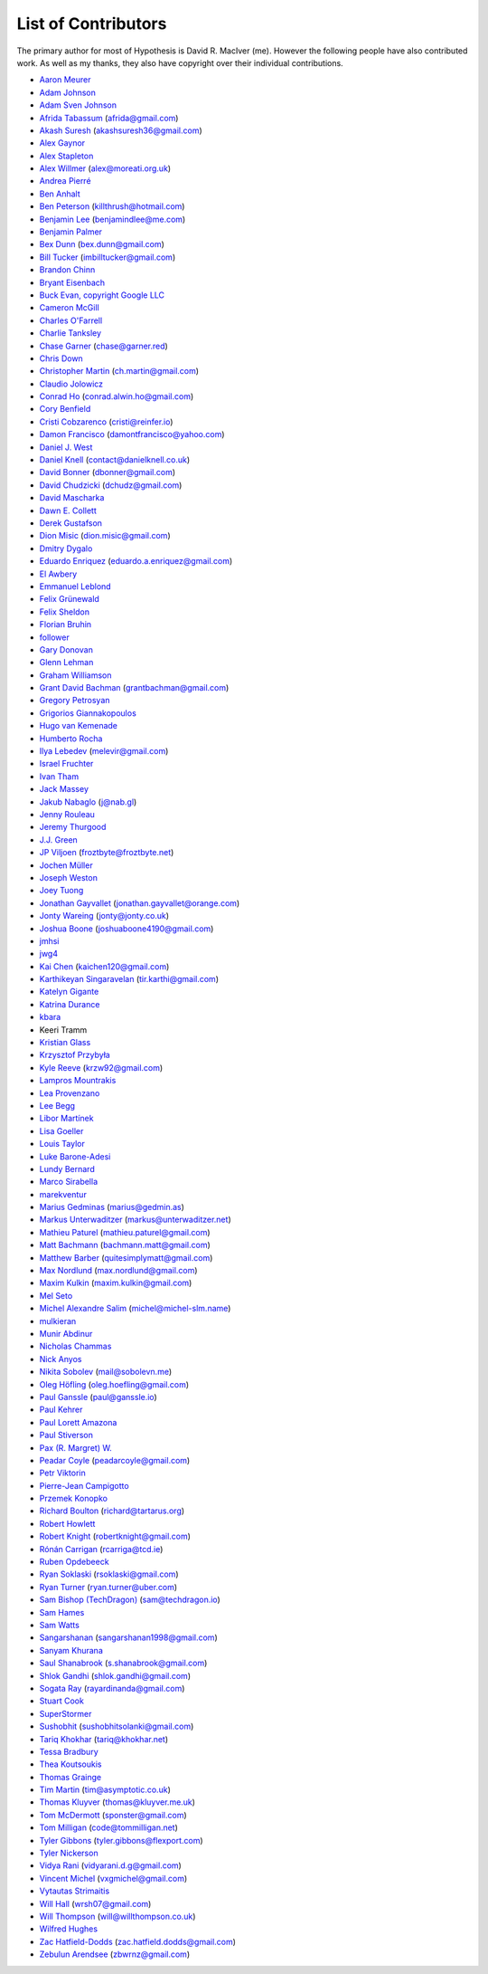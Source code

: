 --------------------
List of Contributors
--------------------

The primary author for most of Hypothesis is David R. MacIver (me). However the following
people have also contributed work. As well as my thanks, they also have copyright over
their individual contributions.

.. NOTE - this list is in alphabetical order by first name (or handle).

* `Aaron Meurer <https://github.com/asmeurer>`_
* `Adam Johnson <https://github.com/adamchainz>`_
* `Adam Sven Johnson <https://www.github.com/pkqk>`_
* `Afrida Tabassum <https://github.com/oxfordhalfblood>`_ (afrida@gmail.com)
* `Akash Suresh <https://www.github.com/akash-suresh>`_ (akashsuresh36@gmail.com)
* `Alex Gaynor <https://github.com/alex>`_
* `Alex Stapleton <https://www.github.com/public>`_
* `Alex Willmer <https://github.com/moreati>`_ (alex@moreati.org.uk)
* `Andrea Pierré <https://www.github.com/kir0ul>`_
* `Ben Anhalt <https://github.com/benanhalt>`_
* `Ben Peterson <https://github.com/killthrush>`_ (killthrush@hotmail.com)
* `Benjamin Lee <https://github.com/Benjamin-Lee>`_ (benjamindlee@me.com)
* `Benjamin Palmer <https://github.com/benjpalmer>`_
* `Bex Dunn <https://github.com/BexDunn>`_ (bex.dunn@gmail.com)
* `Bill Tucker <https://github.com/imbilltucker>`_ (imbilltucker@gmail.com)
* `Brandon Chinn <https://github.com/brandonchinn178>`_
* `Bryant Eisenbach <https://github.com/fubuloubu>`_
* `Buck Evan, copyright Google LLC <https://github.com/bukzor>`_
* `Cameron McGill <https://www.github.com/Cameron-JM>`_
* `Charles O'Farrell <https://www.github.com/charleso>`_
* `Charlie Tanksley <https://www.github.com/charlietanksley>`_
* `Chase Garner <https://www.github.com/chasegarner>`_ (chase@garner.red)
* `Chris Down  <https://chrisdown.name>`_
* `Christopher Martin <https://www.github.com/chris-martin>`_ (ch.martin@gmail.com)
* `Claudio Jolowicz <https://github.com/cjolowicz>`_
* `Conrad Ho <https://www.github.com/conradho>`_ (conrad.alwin.ho@gmail.com)
* `Cory Benfield <https://www.github.com/Lukasa>`_
* `Cristi Cobzarenco <https://github.com/cristicbz>`_ (cristi@reinfer.io)
* `Damon Francisco <https://github.com/dtfrancisco>`_ (damontfrancisco@yahoo.com)
* `Daniel J. West <https://github.com/danieljwest>`_
* `Daniel Knell <https://github.com/danielknell>`_ (contact@danielknell.co.uk)
* `David Bonner <https://github.com/rascalking>`_ (dbonner@gmail.com)
* `David Chudzicki <https://github.com/dchudz>`_ (dchudz@gmail.com)
* `David Mascharka <https://github.com/davidmascharka>`_
* `Dawn E. Collett <https://github.com/lisushka>`_
* `Derek Gustafson <https://www.github.com/degustaf>`_
* `Dion Misic <https://www.github.com/kingdion>`_ (dion.misic@gmail.com)
* `Dmitry Dygalo <https://www.github.com/Stranger6667>`_
* `Eduardo Enriquez <https://www.github.com/eduzen>`_ (eduardo.a.enriquez@gmail.com)
* `El Awbery <https://www.github.com/ElAwbery>`_
* `Emmanuel Leblond <https://www.github.com/touilleMan>`_
* `Felix Grünewald <https://www.github.com/fgruen>`_
* `Felix Sheldon <https://www.github.com/darkpaw>`_
* `Florian Bruhin <https://www.github.com/The-Compiler>`_
* `follower <https://www.github.com/follower>`_
* `Gary Donovan <https://www.github.com/garyd203>`_
* `Glenn Lehman <https://www.github.com/glnnlhmn>`_
* `Graham Williamson <https://github.com/00willo>`_
* `Grant David Bachman <https://github.com/grantbachman>`_ (grantbachman@gmail.com)
* `Gregory Petrosyan <https://github.com/flyingmutant>`_
* `Grigorios Giannakopoulos <https://github.com/grigoriosgiann>`_
* `Hugo van Kemenade <https://github.com/hugovk>`_
* `Humberto Rocha <https://github.com/humrochagf>`_
* `Ilya Lebedev <https://github.com/melevir>`_ (melevir@gmail.com)
* `Israel Fruchter <https://github.com/fruch>`_
* `Ivan Tham <https://github.com/pickfire>`_
* `Jack Massey <https://github.com/massey101>`_
* `Jakub Nabaglo <https://github.com/nbgl>`_ (j@nab.gl)
* `Jenny Rouleau <https://github.com/jennyrou>`_
* `Jeremy Thurgood <https://github.com/jerith>`_
* `J.J. Green <http://soliton.vm.bytemark.co.uk/pub/jjg/>`_
* `JP Viljoen <https://github.com/froztbyte>`_ (froztbyte@froztbyte.net)
* `Jochen Müller <https://github.com/jomuel>`_
* `Joseph Weston <https://github.com/jbweston>`_
* `Joey Tuong <https://github.com/tetrapus>`_
* `Jonathan Gayvallet <https://github.com/Meallia>`_ (jonathan.gayvallet@orange.com)
* `Jonty Wareing <https://www.github.com/Jonty>`_ (jonty@jonty.co.uk)
* `Joshua Boone <https://www.github.com/patchedwork>`_ (joshuaboone4190@gmail.com)
* `jmhsi <https://www.github.com/jmhsi>`_
* `jwg4 <https://www.github.com/jwg4>`_
* `Kai Chen <https://www.github.com/kx-chen>`_ (kaichen120@gmail.com)
* `Karthikeyan Singaravelan <https://www.github.com/tirkarthi>`_ (tir.karthi@gmail.com)
* `Katelyn Gigante <https://github.com/silasary>`_
* `Katrina Durance <https://github.com/kdurance>`_
* `kbara <https://www.github.com/kbara>`_
* Keeri Tramm
* `Kristian Glass <https://www.github.com/doismellburning>`_
* `Krzysztof Przybyła <https://github.com/kprzybyla>`_
* `Kyle Reeve <https://www.github.com/kreeve>`_ (krzw92@gmail.com)
* `Lampros Mountrakis <https://www.github.com/lmount>`_
* `Lea Provenzano <https://github.com/leaprovenzano>`_
* `Lee Begg <https://www.github.com/llnz2>`_
* `Libor Martínek <https://github.com/bibajz>`_
* `Lisa Goeller <https://www.github.com/lgoeller>`_
* `Louis Taylor <https://github.com/kragniz>`_
* `Luke Barone-Adesi <https://github.com/baluke>`_
* `Lundy Bernard <https://github.com/lundybernard>`_
* `Marco Sirabella <https://www.github.com/mjsir911>`_
* `marekventur <https://www.github.com/marekventur>`_
* `Marius Gedminas <https://www.github.com/mgedmin>`_ (marius@gedmin.as)
* `Markus Unterwaditzer <https://github.com/untitaker>`_ (markus@unterwaditzer.net)
* `Mathieu Paturel <https://github.com/math2001>`_ (mathieu.paturel@gmail.com)
* `Matt Bachmann <https://www.github.com/bachmann1234>`_ (bachmann.matt@gmail.com)
* `Matthew Barber <https://www.github.com/honno>`_ (quitesimplymatt@gmail.com)
* `Max Nordlund <https://www.github.com/maxnordlund>`_ (max.nordlund@gmail.com)
* `Maxim Kulkin <https://www.github.com/maximkulkin>`_ (maxim.kulkin@gmail.com)
* `Mel Seto <https://github.com/mel-seto>`_
* `Michel Alexandre Salim <https://github.com/michel-slm>`_ (michel@michel-slm.name)
* `mulkieran <https://www.github.com/mulkieran>`_
* `Munir Abdinur <https://www.github.com/mabdinur>`_
* `Nicholas Chammas <https://www.github.com/nchammas>`_
* `Nick Anyos <https://www.github.com/NickAnyos>`_
* `Nikita Sobolev <https://github.com/sobolevn>`_ (mail@sobolevn.me)
* `Oleg Höfling <https://github.com/hoefling>`_ (oleg.hoefling@gmail.com)
* `Paul Ganssle <https://ganssle.io>`_ (paul@ganssle.io)
* `Paul Kehrer <https://github.com/reaperhulk>`_
* `Paul Lorett Amazona <https://github.com/whatevergeek>`_
* `Paul Stiverson <https://github.com/thismatters>`_
* `Pax (R. Margret) W. <https://github.com/paxcodes>`_
* `Peadar Coyle <https://github.com/springcoil>`_ (peadarcoyle@gmail.com)
* `Petr Viktorin <https://github.com/encukou>`_
* `Pierre-Jean Campigotto <https://github.com/PJCampi>`_
* `Przemek Konopko <https://github.com/soutys>`_
* `Richard Boulton <https://www.github.com/rboulton>`_ (richard@tartarus.org)
* `Robert Howlett <https://github.com/jebob>`_
* `Robert Knight <https://github.com/robertknight>`_ (robertknight@gmail.com)
* `Rónán Carrigan <https://www.github.com/rcarriga>`_ (rcarriga@tcd.ie)
* `Ruben Opdebeeck <https://github.com/ROpdebee>`_
* `Ryan Soklaski <https://www.github.com/rsokl>`_ (rsoklaski@gmail.com)
* `Ryan Turner <https://github.com/rdturnermtl>`_ (ryan.turner@uber.com)
* `Sam Bishop (TechDragon) <https://github.com/techdragon>`_ (sam@techdragon.io)
* `Sam Hames <https://www.github.com/SamHames>`_
* `Sam Watts <https://www.github.com/sam-watts>`_
* `Sangarshanan <https://www.github.com/sangarshanan>`_ (sangarshanan1998@gmail.com)
* `Sanyam Khurana <https://github.com/CuriousLearner>`_
* `Saul Shanabrook <https://www.github.com/saulshanabrook>`_ (s.shanabrook@gmail.com)
* `Shlok Gandhi <https://github.com/shlok57>`_ (shlok.gandhi@gmail.com)
* `Sogata Ray <https://github.com/rayardinanda>`_ (rayardinanda@gmail.com)
* `Stuart Cook <https://www.github.com/Zalathar>`_
* `SuperStormer <https://github.com/SuperStormer>`_
* `Sushobhit <https://github.com/sushobhit27>`_ (sushobhitsolanki@gmail.com)
* `Tariq Khokhar <https://www.github.com/tkb>`_ (tariq@khokhar.net)
* `Tessa Bradbury <https://www.github.com/tessereth>`_
* `Thea Koutsoukis <https://www.github.com/theakaterina>`_
* `Thomas Grainge <https://www.github.com/tgrainge>`_
* `Tim Martin <https://www.github.com/timmartin>`_ (tim@asymptotic.co.uk)
* `Thomas Kluyver <https://www.github.com/takluyver>`_ (thomas@kluyver.me.uk)
* `Tom McDermott <https://www.github.com/sponster-au>`_ (sponster@gmail.com)
* `Tom Milligan <https://www.github.com/tommilligan>`_ (code@tommilligan.net)
* `Tyler Gibbons <https://www.github.com/kavec>`_ (tyler.gibbons@flexport.com)
* `Tyler Nickerson <https://www.github.com/nmbrgts>`_
* `Vidya Rani <https://www.github.com/vidyarani-dg>`_ (vidyarani.d.g@gmail.com)
* `Vincent Michel <https://www.github.com/vxgmichel>`_ (vxgmichel@gmail.com)
* `Vytautas Strimaitis <https://www.github.com/vstrimaitis>`_
* `Will Hall <https://www.github.com/wrhall>`_ (wrsh07@gmail.com)
* `Will Thompson <https://www.github.com/wjt>`_ (will@willthompson.co.uk)
* `Wilfred Hughes <https://www.github.com/wilfred>`_
* `Zac Hatfield-Dodds <https://www.github.com/Zac-HD>`_ (zac.hatfield.dodds@gmail.com)
* `Zebulun Arendsee <https://www.github.com/arendsee>`_ (zbwrnz@gmail.com)
